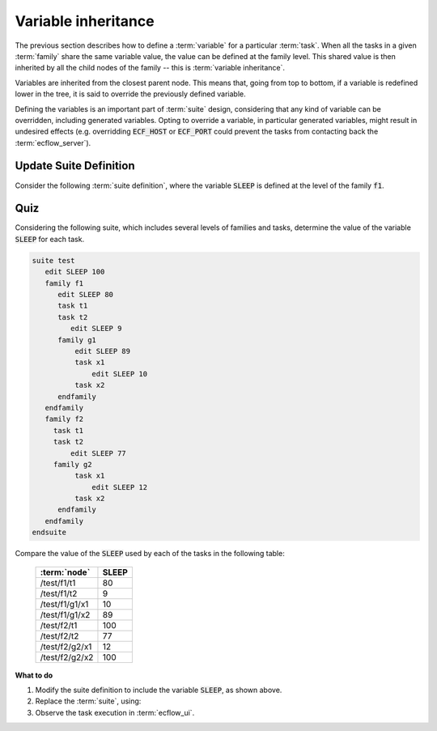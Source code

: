 .. index::
   single: Variable inheritance (tutorial)

.. _tutorial-variable-inheritance:   
   
Variable inheritance
=====================

The previous section describes how to define a :term:`variable` for a particular :term:`task`.
When all the tasks in a given :term:`family` share the same variable value,
the value can be defined at the family level. This shared value is then inherited by all the
child nodes of the family -- this is :term:`variable inheritance`.

Variables are inherited from the closest parent node. This means that, going from top to bottom,
if a variable is redefined lower in the tree, it is said to override the previously defined variable.

Defining the variables is an important part of :term:`suite` design, considering that any kind
of variable can be overridden, including generated variables. Opting to override a variable,
in particular generated variables, might result in undesired effects (e.g. overridding :code:`ECF_HOST`
or :code:`ECF_PORT` could prevent the tasks from contacting back the :term:`ecflow_server`).

Update Suite Definition
-----------------------

Consider the following :term:`suite definition`, where the variable :code:`SLEEP` is defined at the level of the family :code:`f1`.

.. tabs::

    .. tab:: Text

        .. code-block:: shell

           # Definition of the suite test.
           suite test
              edit ECF_INCLUDE "{{HOME}}/course" # replace '{{HOME}}' appropriately
              edit ECF_HOME    "{{HOME}}/course"
              family f1
                 edit SLEEP 20
                 task t1
                 task t2
              endfamily
           endsuite

        .. note::

            The :term:`variable` :code:`SLEEP`, in the example above, could have been defined at the
            level of the :term:`suite`, achieving the same results.

    .. tab:: Python

        .. literalinclude:: src/variable-inheritance.py
           :language: python
           :caption: $HOME/course/test.py

Quiz
----

Considering the following suite, which includes several levels of families and tasks,
determine the value of the variable :code:`SLEEP` for each task.

.. code-block:: shell

   suite test
      edit SLEEP 100
      family f1
         edit SLEEP 80
         task t1
         task t2
            edit SLEEP 9
         family g1
             edit SLEEP 89
             task x1
                 edit SLEEP 10
             task x2
         endfamily
      endfamily
      family f2
        task t1
        task t2
            edit SLEEP 77
        family g2
             task x1
                 edit SLEEP 12
             task x2
         endfamily
      endfamily
   endsuite

Compare the value of the :code:`SLEEP` used by each of the tasks in the following table:

   ==============  ======
   :term:`node`    SLEEP
   ==============  ======
   /test/f1/t1        80
   /test/f1/t2         9
   /test/f1/g1/x1     10
   /test/f1/g1/x2     89
   /test/f2/t1       100
   /test/f2/t2        77
   /test/f2/g2/x1     12 
   /test/f2/g2/x2    100
   ==============  ======

**What to do**

#. Modify the suite definition to include the variable :code:`SLEEP`, as shown above.
#. Replace the :term:`suite`, using:

   .. tabs::

      .. tab:: Text

         .. code-block:: shell

            ecflow_client --suspend /test
            ecflow_client --replace /test test.def

      .. tab:: Python

         .. code-block:: shell

            python3 test.py
            python3 client.py

#. Observe the task execution in :term:`ecflow_ui`.

